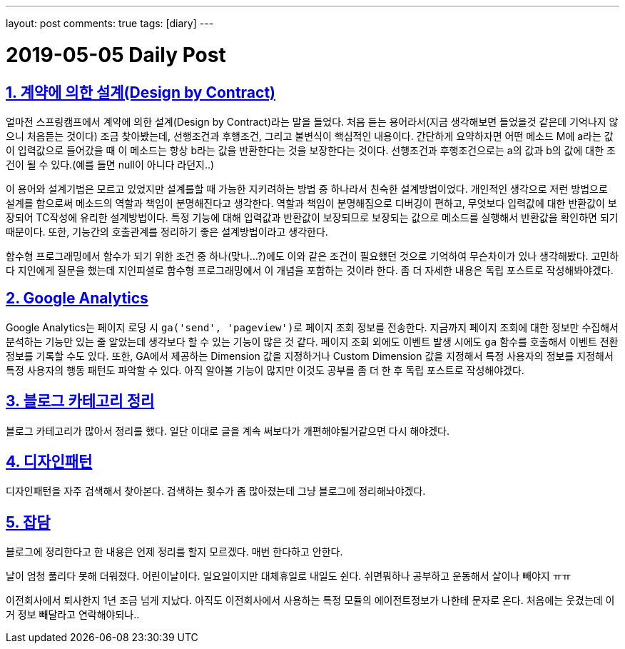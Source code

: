 ---
layout: post
comments: true
tags: [diary]
---

= 2019-05-05 Daily Post

:doctype: book
:icons: font
:source-highlighter: coderay
:toc: top
:toclevels: 3
:sectlinks:
:numbered:

== 계약에 의한 설계(Design by Contract)

얼마전 스프링캠프에서 계약에 의한 설계(Design by Contract)라는 말을 들었다.
처음 듣는 용어라서(지금 생각해보면 들었을것 같은데 기억나지 않으니 처음듣는 것이다) 조금 찾아봤는데, 선행조건과 후행조건, 그리고 불변식이 핵심적인 내용이다.
간단하게 요약하자면 어떤 메소드 M에 a라는 값이 입력값으로 들어갔을 때 이 메소드는 항상 b라는 값을 반환한다는 것을 보장한다는 것이다.
선행조건과 후행조건으로는 a의 값과 b의 값에 대한 조건이 될 수 있다.(예를 들면 null이 아니다 라던지..)

이 용어와 설계기법은 모르고 있었지만 설계를할 때 가능한 지키려하는 방법 중 하나라서 친숙한 설계방법이었다.
개인적인 생각으로 저런 방법으로 설계를 함으로써 메소드의 역할과 책임이 분명해진다고 생각한다.
역할과 책임이 분명해짐으로 디버깅이 편하고, 무엇보다 입력값에 대한 반환값이 보장되어 TC작성에 유리한 설계방법이다.
특정 기능에 대해 입력값과 반환값이 보장되므로 보장되는 값으로 메소드를 실행해서 반환값을 확인하면 되기 때문이다.
또한, 기능간의 호출관계를 정리하기 좋은 설계방법이라고 생각한다.

함수형 프로그래밍에서 함수가 되기 위한 조건 중 하나(맞나...?)에도 이와 같은 조건이 필요했던 것으로 기억하여 무슨차이가 있나 생각해봤다.
고민하다 지인에게 질문을 했는데 지인피셜로 함수형 프로그래밍에서 이 개념을 포함하는 것이라 한다.
좀 더 자세한 내용은 독립 포스트로 작성해봐야겠다.

== Google Analytics

Google Analytics는 페이지 로딩 시 ``ga('send', 'pageview')``로 페이지 조회 정보를 전송한다.
지금까지 페이지 조회에 대한 정보만 수집해서 분석하는 기능만 있는 줄 알았는데 생각보다 할 수 있는 기능이 많은 것 같다.
페이지 조회 외에도 이벤트 발생 시에도 ``ga`` 함수를 호출해서 이벤트 전환 정보를 기록할 수도 있다.
또한, GA에서 제공하는 Dimension 값을 지정하거나 Custom Dimension 값을 지정해서 특정 사용자의 정보를 지정해서 특정 사용자의 행동 패턴도 파악할 수 있다.
아직 알아볼 기능이 많지만 이것도 공부를 좀 더 한 후 독립 포스트로 작성해야겠다.

== 블로그 카테고리 정리

블로그 카테고리가 많아서 정리를 했다. 일단 이대로 글을 계속 써보다가 개편해야될거같으면 다시 해야겠다.

== 디자인패턴

디자인패턴을 자주 검색해서 찾아본다. 검색하는 횟수가 좀 많아졌는데 그냥 블로그에 정리해놔야겠다.

== 잡담

블로그에 정리한다고 한 내용은 언제 정리를 할지 모르겠다. 매번 한다하고 안한다.

날이 엄청 풀리다 못해 더워졌다.
어린이날이다. 일요일이지만 대체휴일로 내일도 쉰다. 쉬면뭐하나 공부하고 운동해서 살이나 빼야지 ㅠㅠ

이전회사에서 퇴사한지 1년 조금 넘게 지났다. 아직도 이전회사에서 사용하는 특정 모듈의 에이전트정보가 나한테 문자로 온다.
처음에는 웃겼는데 이거 정보 빼달라고 연락해야되나..